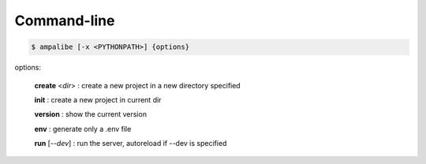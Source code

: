 Command-line
==============

.. code-block:: console
    
    $ ampalibe [-x <PYTHONPATH>] {options}

options:

    **create** <*dir*> : create a new project in a new directory specified

    **init** : create a new project in current dir

    **version** : show the current version

    **env** : generate only a .env file

    **run** [*--dev*] : run the server, autoreload if --dev is specified

